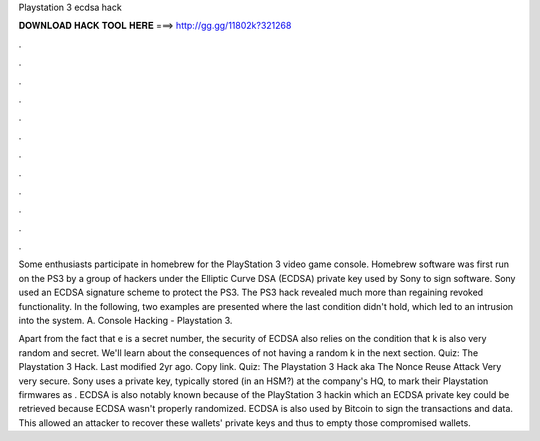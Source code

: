 Playstation 3 ecdsa hack



𝐃𝐎𝐖𝐍𝐋𝐎𝐀𝐃 𝐇𝐀𝐂𝐊 𝐓𝐎𝐎𝐋 𝐇𝐄𝐑𝐄 ===> http://gg.gg/11802k?321268



.



.



.



.



.



.



.



.



.



.



.



.

Some enthusiasts participate in homebrew for the PlayStation 3 video game console. Homebrew software was first run on the PS3 by a group of hackers under the Elliptic Curve DSA (ECDSA) private key used by Sony to sign software. Sony used an ECDSA signature scheme to protect the PS3. The PS3 hack revealed much more than regaining revoked functionality. In the following, two examples are presented where the last condition didn't hold, which led to an intrusion into the system. A. Console Hacking - Playstation 3.

Apart from the fact that e is a secret number, the security of ECDSA also relies on the condition that k is also very random and secret. We'll learn about the consequences of not having a random k in the next section. Quiz: The Playstation 3 Hack. Last modified 2yr ago. Copy link. Quiz: The Playstation 3 Hack aka The Nonce Reuse Attack Very very secure. Sony uses a private key, typically stored (in an HSM?) at the company's HQ, to mark their Playstation firmwares as . ECDSA is also notably known because of the PlayStation 3 hackin which an ECDSA private key could be retrieved because ECDSA wasn't properly randomized. ECDSA is also used by Bitcoin to sign the transactions and data. This allowed an attacker to recover these wallets' private keys and thus to empty those compromised wallets.
